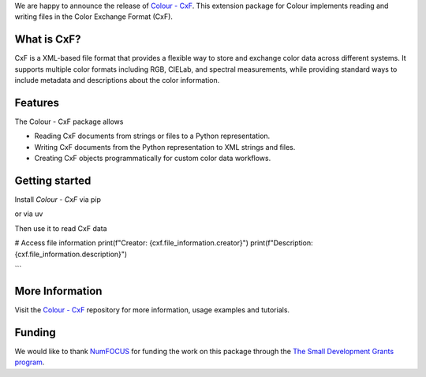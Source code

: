 .. title: Support for Color Exchange Format in Colour available!
.. slug: support-for-cxf-in-colour-available
.. date: 2025-09-24 10:50:00 UTC+01:00
.. tags: colour, colour science, release, cxf, colour cxf
.. category:
.. link:
.. description:
.. type: text

We are happy to announce the release of `Colour - CxF <https://github.com/colour-science/colour-cxf>`__.
This extension package for Colour implements reading and writing files in the Color Exchange Format (CxF).

.. TEASER_END

What is CxF?
------------

CxF is a XML-based file format that provides a flexible way to store and exchange color data across different systems.
It supports multiple color formats including RGB, CIELab, and spectral measurements, while providing standard ways to
include metadata and descriptions about the color information.

Features
--------
The Colour - CxF package allows

- Reading CxF documents from strings or files to a Python representation.
- Writing CxF documents from the Python representation to XML strings and files.
- Creating CxF objects programmatically for custom color data workflows.

Getting started
---------------

Install *Colour - CxF* via pip

.. code-block:: bash
    pip install colour-cxf

or via uv

.. code-block::
    bashuv add colour-cfx

Then use it to read CxF data

.. code-block:: python
    import colour_cxf

    # Reading from a string
    xml_string = """<?xml version="1.0" encoding="UTF-8"?>
    <cc:CxF xmlns:cc="http://colorexchangeformat.com/CxF3-core" xmlns:xsi="http://www.w3.org/2001/XMLSchema-instance">
        <cc:FileInformation>
            <cc:Creator>Colour Developers</cc:Creator>
            <cc:Description>Simple CxF Example</cc:Description>
        </cc:FileInformation>
    </cc:CxF>"""

    # Parse the XML string
    cxf = colour_cxf.read_cxf(xml_string.encode("utf-8"))

# Access file information
print(f"Creator: {cxf.file_information.creator}")
print(f"Description: {cxf.file_information.description}")

```


More Information
----------------
Visit the `Colour - CxF <https://github.com/colour-science/colour-cxf>`__ repository for more information,
usage examples and tutorials.

Funding
-------
We would like to thank `NumFOCUS <https://numfocus.org>`__
for funding the work on this package through the
`The Small Development Grants program  <https://numfocus.org/programs/small-development-grants>`__.
